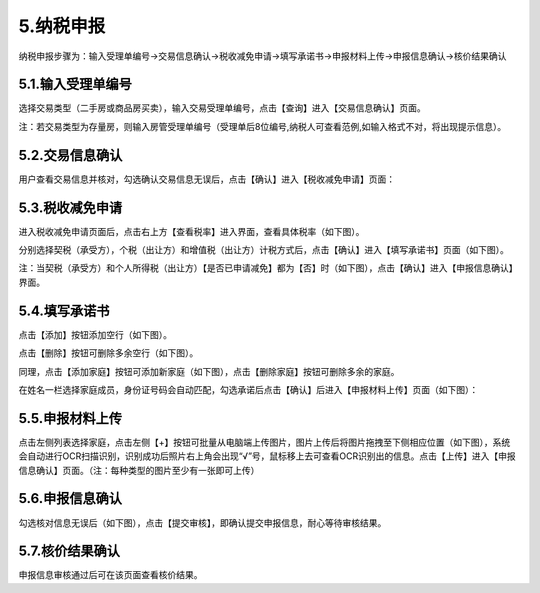 ---------------------------
5.纳税申报
---------------------------

纳税申报步骤为：输入受理单编号->交易信息确认->税收减免申请->填写承诺书->申报材料上传->申报信息确认->核价结果确认

+++++++++++++++++++++++++++++++++++++++++++
5.1.输入受理单编号
+++++++++++++++++++++++++++++++++++++++++++

选择交易类型（二手房或商品房买卖），输入交易受理单编号，点击【查询】进入【交易信息确认】页面。

注：若交易类型为存量房，则输入房管受理单编号（受理单后8位编号,纳税人可查看范例,如输入格式不对，将出现提示信息）。

.. image:: image/1.png
 :width: 488
 :height: 150

+++++++++++++++++++++++++++++++++++++++++++
5.2.交易信息确认
+++++++++++++++++++++++++++++++++++++++++++

用户查看交易信息并核对，勾选确认交易信息无误后，点击【确认】进入【税收减免申请】页面：

.. image:: image/2.png
 :width: 488
 :height: 150

+++++++++++++++++++++++++++++++++++++++++++
5.3.税收减免申请
+++++++++++++++++++++++++++++++++++++++++++

进入税收减免申请页面后，点击右上方【查看税率】进入界面，查看具体税率（如下图）。

.. image:: image/3.png
 :width: 488
 :height: 150

.. image:: image/4.png
 :width: 488
 :height: 150 

分别选择契税（承受方），个税（出让方）和增值税（出让方）计税方式后，点击【确认】进入【填写承诺书】页面（如下图）。

.. image:: image/5.png
 :width: 488
 :height: 150

注：当契税（承受方）和个人所得税（出让方）【是否已申请减免】都为【否】时（如下图），点击【确认】进入【申报信息确认】界面。

.. image:: image/6.png
 :width: 488
 :height: 150

+++++++++++++++++++++++++++++++++++++++++++
5.4.填写承诺书
+++++++++++++++++++++++++++++++++++++++++++

点击【添加】按钮添加空行（如下图）。

.. image:: image/7.png
 :width: 488
 :height: 150

点击【删除】按钮可删除多余空行（如下图）。

.. image:: image/8.png
 :width: 488
 :height: 150

同理，点击【添加家庭】按钮可添加新家庭（如下图），点击【删除家庭】按钮可删除多余的家庭。

.. image:: image/9.png
 :width: 488
 :height: 150

在姓名一栏选择家庭成员，身份证号码会自动匹配，勾选承诺后点击【确认】后进入【申报材料上传】页面（如下图）：

.. image:: image/10.png
 :width: 488
 :height: 150

+++++++++++++++++++++++++++++++++++++++++++
5.5.申报材料上传
+++++++++++++++++++++++++++++++++++++++++++

点击左侧列表选择家庭，点击左侧【+】按钮可批量从电脑端上传图片，图片上传后将图片拖拽至下侧相应位置（如下图），系统会自动进行OCR扫描识别，识别成功后照片右上角会出现“√”号，鼠标移上去可查看OCR识别出的信息。点击【上传】进入【申报信息确认】页面。（注：每种类型的图片至少有一张即可上传）

.. image:: image/11.png
 :width: 488
 :height: 150

+++++++++++++++++++++++++++++++++++++++++++
5.6.申报信息确认
+++++++++++++++++++++++++++++++++++++++++++

勾选核对信息无误后（如下图），点击【提交审核】，即确认提交申报信息，耐心等待审核结果。

.. image:: image/12.png
 :width: 488
 :height: 150

+++++++++++++++++++++++++++++++++++++++++++
5.7.核价结果确认
+++++++++++++++++++++++++++++++++++++++++++

申报信息审核通过后可在该页面查看核价结果。
 


